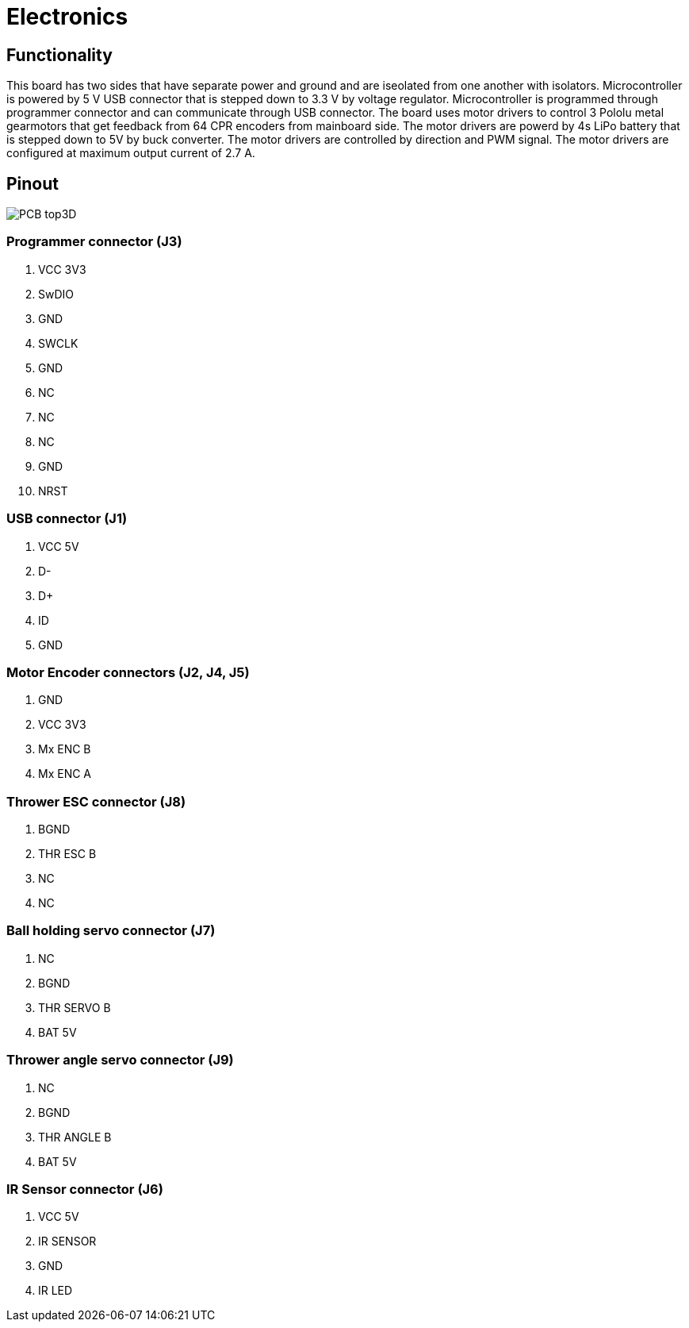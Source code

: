 = Electronics 

== Functionality

This board has two sides that have separate power and ground and are iseolated from one another with isolators.
Microcontroller is powered by 5 V USB connector that is stepped down to 3.3 V by voltage regulator.
Microcontroller is programmed through programmer connector and can communicate through USB connector.
The board uses motor drivers to control 3 Pololu metal gearmotors that get feedback from 64 CPR encoders from mainboard side.
The motor drivers are powerd by 4s LiPo battery that is stepped down to 5V by buck converter.
The motor drivers are controlled by direction and PWM signal.
The motor drivers are configured at maximum output current of 2.7 A.

== Pinout

image::../PCB_top3D.JPG[]

=== Programmer connector (J3)

. VCC 3V3
. SwDIO
. GND
. SWCLK
. GND
. NC
. NC
. NC
. GND
. NRST

=== USB connector (J1)

. VCC 5V
. D-
. D+
. ID
. GND

=== Motor Encoder connectors (J2, J4, J5)

. GND
. VCC 3V3
. Mx ENC B
. Mx ENC A

=== Thrower ESC connector (J8)

. BGND
. THR ESC B
. NC
. NC

=== Ball holding servo connector (J7)

. NC
. BGND
. THR SERVO B
. BAT 5V

=== Thrower angle servo connector (J9)

. NC
. BGND
. THR ANGLE B
. BAT 5V

=== IR Sensor connector (J6)

. VCC 5V
. IR SENSOR
. GND
. IR LED
